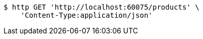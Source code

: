 [source,bash]
----
$ http GET 'http://localhost:60075/products' \
    'Content-Type:application/json'
----